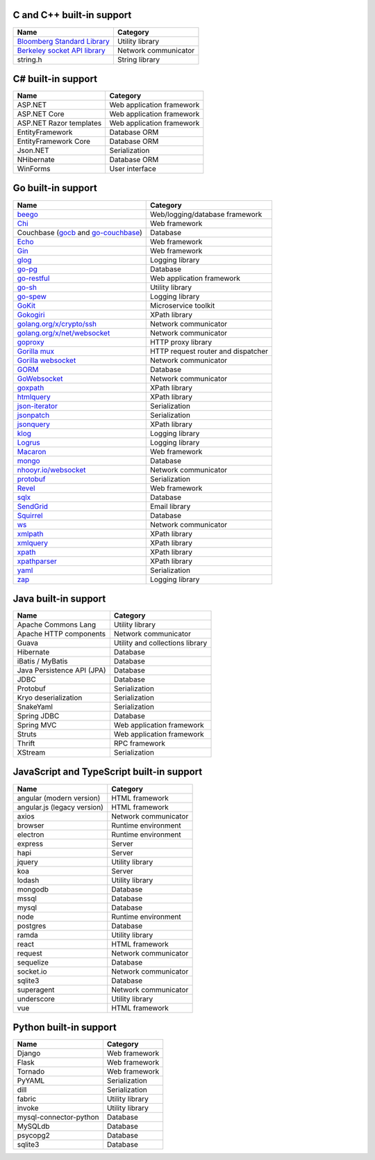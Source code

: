 C and C++ built-in support
================================

.. csv-table:: 
   :header-rows: 1
   :class: fullWidthTable
   :widths: auto

   Name, Category
   `Bloomberg Standard Library <https://github.com/bloomberg/bde>`__, Utility library
   `Berkeley socket API library <https://en.wikipedia.org/wiki/Berkeley_sockets#Socket_API_functions>`__, Network communicator
   string.h, String library

C# built-in support
================================

.. csv-table:: 
   :header-rows: 1
   :class: fullWidthTable
   :widths: auto

   Name, Category
   ASP.NET, Web application framework
   ASP.NET Core, Web application framework
   ASP.NET Razor templates, Web application framework
   EntityFramework, Database ORM
   EntityFramework Core, Database ORM
   Json.NET, Serialization
   NHibernate, Database ORM
   WinForms, User interface

Go built-in support
================================

.. csv-table::
   :header-rows: 1
   :class: fullWidthTable
   :widths: auto

   Name, Category
   `beego <https://beego.me/>`_, Web/logging/database framework
   `Chi <https://github.com/go-chi/chi>`_, Web framework
   Couchbase (`gocb <https://github.com/couchbase/gocb>`_ and `go-couchbase <http://www.github.com/couchbase/go-couchbase>`_), Database
   `Echo <https://echo.labstack.com/>`_, Web framework
   `Gin <https://github.com/gin-gonic/gin>`_, Web framework
   `glog <https://github.com/golang/glog>`_, Logging library
   `go-pg <https://pg.uptrace.dev/>`_, Database
   `go-restful <https://github.com/emicklei/go-restful>`_, Web application framework
   `go-sh <https://github.com/codeskyblue/go-sh>`_, Utility library
   `go-spew <https://github.com/davecgh/go-spew>`_, Logging library
   `GoKit <https://github.com/go-kit/kit>`_, Microservice toolkit
   `Gokogiri <https://github.com/jbowtie/gokogiri>`_, XPath library
   `golang.org/x/crypto/ssh <https://pkg.go.dev/golang.org/x/crypto/ssh>`_, Network communicator
   `golang.org/x/net/websocket <https://pkg.go.dev/golang.org/x/net/websocket>`_, Network communicator
   `goproxy <https://github.com/elazarl/goproxy>`_, HTTP proxy library
   `Gorilla mux <http://www.gorillatoolkit.org/pkg/mux>`_, HTTP request router and dispatcher
   `Gorilla websocket <https://github.com/gorilla/websocket>`_, Network communicator
   `GORM <https://gorm.io/>`_, Database
   `GoWebsocket <https://github.com/sacOO7/gowebsocket>`_, Network communicator
   `goxpath <https://github.com/ChrisTrenkamp/goxpath>`_, XPath library
   `htmlquery <https://github.com/antchfx/htmlquery>`_, XPath library
   `json-iterator <https://github.com/json-iterator/go>`_, Serialization
   `jsonpatch <https://github.com/evanphx/json-patch>`_, Serialization
   `jsonquery <https://github.com/antchfx/jsonquery>`_, XPath library
   `klog <https://github.com/kubernetes/klog>`_, Logging library
   `Logrus <https://github.com/sirupsen/logrus>`_, Logging library
   `Macaron <https://gopkg.in/macaron.v1>`_, Web framework
   `mongo <https://pkg.go.dev/go.mongodb.org/mongo-driver/mongo>`_, Database
   `nhooyr.io/websocket <http://nhooyr.io/websocket>`_, Network communicator
   `protobuf <https://pkg.go.dev/google.golang.org/protobuf>`_, Serialization
   `Revel <http://revel.github.io/>`_, Web framework
   `sqlx <http://jmoiron.github.io/sqlx/>`_, Database
   `SendGrid <https://github.com/sendgrid/sendgrid-go>`_, Email library
   `Squirrel <https://github.com/Masterminds/squirrel>`_, Database
   `ws <https://github.com/gobwas/ws>`_, Network communicator
   `xmlpath <https://gopkg.in/xmlpath.v2>`_, XPath library
   `xmlquery <https://github.com/antchfx/xmlquery>`_, XPath library
   `xpath <https://github.com/antchfx/xpath>`_, XPath library
   `xpathparser <https://github.com/santhosh-tekuri/xpathparser>`_, XPath library
   `yaml <https://gopkg.in/yaml.v3>`_, Serialization
   `zap <https://go.uber.org/zap>`_, Logging library

Java built-in support
==================================

.. csv-table:: 
   :header-rows: 1
   :class: fullWidthTable
   :widths: auto

   Name, Category
   Apache Commons Lang, Utility library
   Apache HTTP components, Network communicator
   Guava, Utility and collections library
   Hibernate, Database
   iBatis / MyBatis, Database
   Java Persistence API (JPA), Database
   JDBC, Database
   Protobuf, Serialization
   Kryo deserialization, Serialization
   SnakeYaml, Serialization
   Spring JDBC, Database
   Spring MVC, Web application framework
   Struts, Web application framework
   Thrift, RPC framework
   XStream, Serialization

JavaScript and TypeScript built-in support
=======================================================

.. csv-table:: 
   :header-rows: 1
   :class: fullWidthTable
   :widths: auto

   Name, Category
   angular (modern version), HTML framework
   angular.js (legacy version), HTML framework
   axios, Network communicator
   browser, Runtime environment
   electron, Runtime environment
   express, Server
   hapi, Server
   jquery, Utility library
   koa, Server
   lodash, Utility library
   mongodb, Database
   mssql, Database
   mysql, Database
   node, Runtime environment
   postgres, Database
   ramda, Utility library
   react, HTML framework
   request, Network communicator
   sequelize, Database
   socket.io, Network communicator
   sqlite3, Database
   superagent, Network communicator
   underscore, Utility library
   vue, HTML framework


Python built-in support
====================================

.. csv-table::
   :header-rows: 1
   :class: fullWidthTable
   :widths: auto

   Name, Category
   Django, Web framework
   Flask, Web framework
   Tornado, Web framework
   PyYAML, Serialization
   dill, Serialization
   fabric, Utility library
   invoke, Utility library
   mysql-connector-python, Database
   MySQLdb, Database
   psycopg2, Database
   sqlite3, Database
